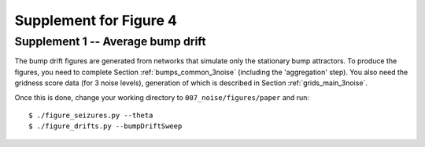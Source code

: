 Supplement for Figure 4
-----------------------

Supplement 1 -- Average bump drift
~~~~~~~~~~~~~~~~~~~~~~~~~~~~~~~~~~~~~~~~~~~~~~~~~~~~~~

The bump drift figures are generated from networks that simulate only the
stationary bump attractors. To produce the figures, you need to complete
Section :ref:`bumps_common_3noise` (including the 'aggregation' step). You also
need the gridness score data (for 3 noise levels), generation of which is
described in Section :ref:`grids_main_3noise`.

Once this is done, change your working directory to ``007_noise/figures/paper``
and run::

    $ ./figure_seizures.py --theta
    $ ./figure_drifts.py --bumpDriftSweep
